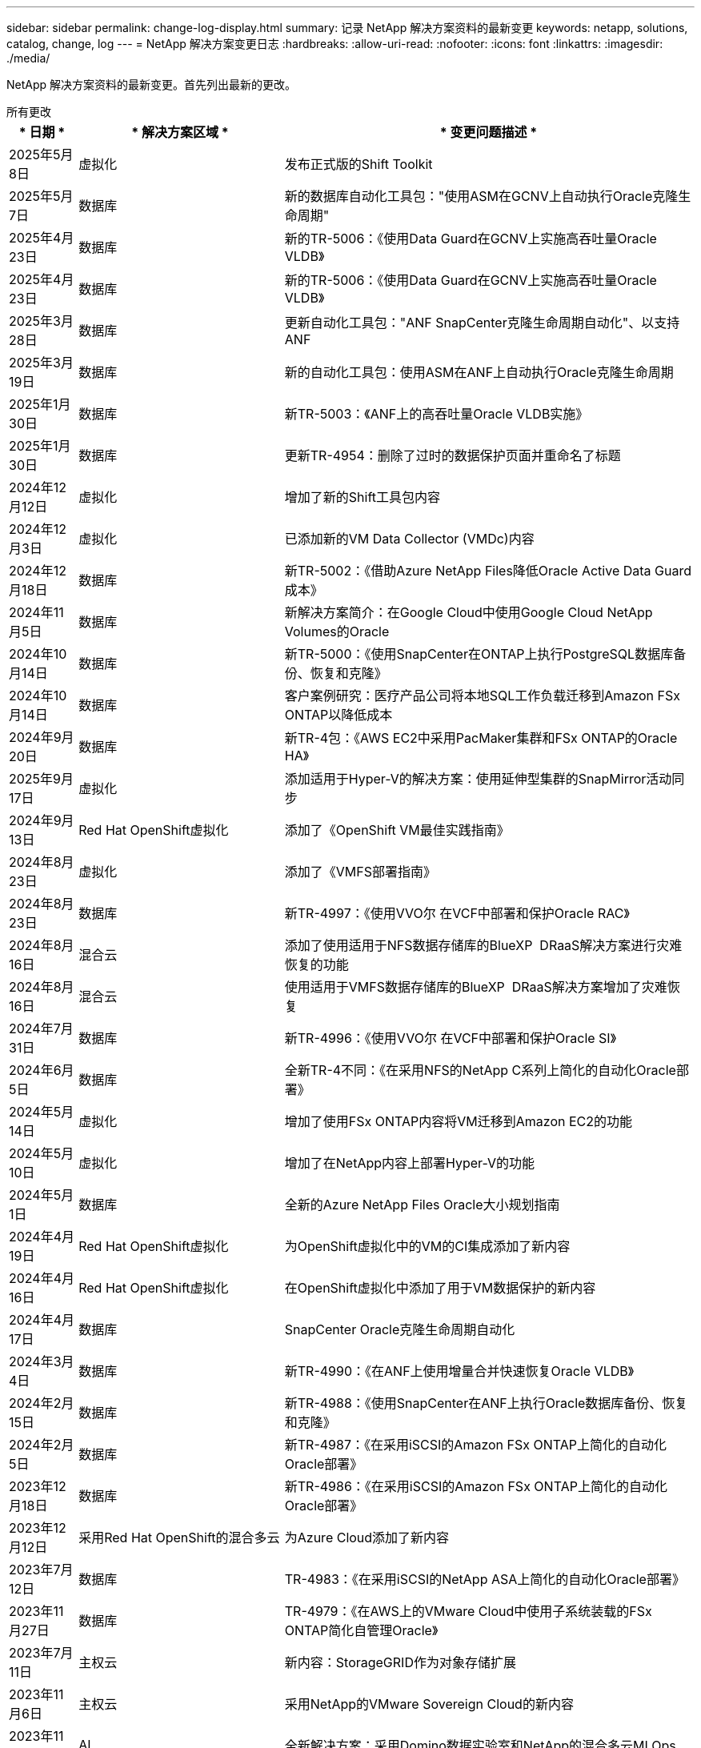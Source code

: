 ---
sidebar: sidebar 
permalink: change-log-display.html 
summary: 记录 NetApp 解决方案资料的最新变更 
keywords: netapp, solutions, catalog, change, log 
---
= NetApp 解决方案变更日志
:hardbreaks:
:allow-uri-read: 
:nofooter: 
:icons: font
:linkattrs: 
:imagesdir: ./media/


[role="lead"]
NetApp 解决方案资料的最新变更。首先列出最新的更改。

[role="tabbed-block"]
====
.所有更改
--
[cols="10%, 30%, 60%"]
|===
| * 日期 * | * 解决方案区域 * | * 变更问题描述 * 


| 2025年5月8日 | 虚拟化 | 发布正式版的Shift Toolkit 


| 2025年5月7日 | 数据库 | 新的数据库自动化工具包："使用ASM在GCNV上自动执行Oracle克隆生命周期" 


| 2025年4月23日 | 数据库 | 新的TR-5006：《使用Data Guard在GCNV上实施高吞吐量Oracle VLDB》 


| 2025年4月23日 | 数据库 | 新的TR-5006：《使用Data Guard在GCNV上实施高吞吐量Oracle VLDB》 


| 2025年3月28日 | 数据库 | 更新自动化工具包："ANF SnapCenter克隆生命周期自动化"、以支持ANF 


| 2025年3月19日 | 数据库 | 新的自动化工具包：使用ASM在ANF上自动执行Oracle克隆生命周期 


| 2025年1月30日 | 数据库 | 新TR-5003：《ANF上的高吞吐量Oracle VLDB实施》 


| 2025年1月30日 | 数据库 | 更新TR-4954：删除了过时的数据保护页面并重命名了标题 


| 2024年12月12日 | 虚拟化 | 增加了新的Shift工具包内容 


| 2024年12月3日 | 虚拟化 | 已添加新的VM Data Collector (VMDc)内容 


| 2024年12月18日 | 数据库 | 新TR-5002：《借助Azure NetApp Files降低Oracle Active Data Guard成本》 


| 2024年11月5日 | 数据库 | 新解决方案简介：在Google Cloud中使用Google Cloud NetApp Volumes的Oracle 


| 2024年10月14日 | 数据库 | 新TR-5000：《使用SnapCenter在ONTAP上执行PostgreSQL数据库备份、恢复和克隆》 


| 2024年10月14日 | 数据库 | 客户案例研究：医疗产品公司将本地SQL工作负载迁移到Amazon FSx ONTAP以降低成本 


| 2024年9月20日 | 数据库 | 新TR-4包：《AWS EC2中采用PacMaker集群和FSx ONTAP的Oracle HA》 


| 2025年9月17日 | 虚拟化 | 添加适用于Hyper-V的解决方案：使用延伸型集群的SnapMirror活动同步 


| 2024年9月13日 | Red Hat OpenShift虚拟化 | 添加了《OpenShift VM最佳实践指南》 


| 2024年8月23日 | 虚拟化 | 添加了《VMFS部署指南》 


| 2024年8月23日 | 数据库 | 新TR-4997：《使用VVO尔 在VCF中部署和保护Oracle RAC》 


| 2024年8月16日 | 混合云 | 添加了使用适用于NFS数据存储库的BlueXP  DRaaS解决方案进行灾难恢复的功能 


| 2024年8月16日 | 混合云 | 使用适用于VMFS数据存储库的BlueXP  DRaaS解决方案增加了灾难恢复 


| 2024年7月31日 | 数据库 | 新TR-4996：《使用VVO尔 在VCF中部署和保护Oracle SI》 


| 2024年6月5日 | 数据库 | 全新TR-4不同：《在采用NFS的NetApp C系列上简化的自动化Oracle部署》 


| 2024年5月14日 | 虚拟化 | 增加了使用FSx ONTAP内容将VM迁移到Amazon EC2的功能 


| 2024年5月10日 | 虚拟化 | 增加了在NetApp内容上部署Hyper-V的功能 


| 2024年5月1日 | 数据库 | 全新的Azure NetApp Files Oracle大小规划指南 


| 2024年4月19日 | Red Hat OpenShift虚拟化 | 为OpenShift虚拟化中的VM的CI集成添加了新内容 


| 2024年4月16日 | Red Hat OpenShift虚拟化 | 在OpenShift虚拟化中添加了用于VM数据保护的新内容 


| 2024年4月17日 | 数据库 | SnapCenter Oracle克隆生命周期自动化 


| 2024年3月4日 | 数据库 | 新TR-4990：《在ANF上使用增量合并快速恢复Oracle VLDB》 


| 2024年2月15日 | 数据库 | 新TR-4988：《使用SnapCenter在ANF上执行Oracle数据库备份、恢复和克隆》 


| 2024年2月5日 | 数据库 | 新TR-4987：《在采用iSCSI的Amazon FSx ONTAP上简化的自动化Oracle部署》 


| 2023年12月18日 | 数据库 | 新TR-4986：《在采用iSCSI的Amazon FSx ONTAP上简化的自动化Oracle部署》 


| 2023年12月12日 | 采用Red Hat OpenShift的混合多云 | 为Azure Cloud添加了新内容 


| 2023年7月12日 | 数据库 | TR-4983：《在采用iSCSI的NetApp ASA上简化的自动化Oracle部署》 


| 2023年11月27日 | 数据库 | TR-4979：《在AWS上的VMware Cloud中使用子系统装载的FSx ONTAP简化自管理Oracle》 


| 2023年7月11日 | 主权云 | 新内容：StorageGRID作为对象存储扩展 


| 2023年11月6日 | 主权云 | 采用NetApp的VMware Sovereign Cloud的新内容 


| 2023年11月10日 | AI | 全新解决方案：采用Domino数据实验室和NetApp的混合多云MLOps 


| 2023年10月10日 | 采用Red Hat OpenShift的混合多云 | 为Google Cloud添加了新内容 


| 2023年9月29日 | 数据库 | 新增TR-4981：《借助AWS FSx ONTAP降低Oracle Active Data Guard成本》 


| 2023年9月19日 | AI | 增加了白皮书：生成性AI和NetApp价值 


| 2023年8月17日 | 混合云 | 新增：使用Veeam复制和Azure NetApp Files数据存储库将灾难恢复到Azure VMware解决方案 


| 2023年8月17日 | 混合云 | 新增：使用Veeam Replication和FSx ONTAP将灾难恢复到AWS上的VMware Cloud 


| 2023年8月15日 | 虚拟化 | 重新设计了虚拟化(VMware)登录页面 


| 2023年8月2日 | 数据库 | 新增TR-4977：《使用SnapCenter服务执行Oracle数据库备份、还原和克隆—Azure》 


| 2023年7月14日 | 数据分析 | 更新TR-4947：《使用NetApp NFS存储的Apache Kafka工作负载》(包括AWS FSx ONTAP) 


| 2023年9月6日 | 数据库 | 新增TR-4973：《在AWS FSx ONTAP上使用增量合并快速恢复和克隆Oracle VLDB》 


| 2023年6月8日 | 混合云 | 添加了NetApp卷的GCVE—使用NetApp SnapCenter和Veeam复制实现应用程序一致的灾难恢复 


| 2023年6月8日 | 混合云 | 添加了NetApp卷的GCVE—使用Veeam复制功能将VM迁移到Google Cloud NetApp卷上的NFS数据存储库 


| 2023年5月23日 | 虚拟化 | 添加了TR-4400：《采用NetApp ONTAP 的VMware vSphere虚拟卷(vvol)》 


| 2023年5月19日 | 数据库 | 添加了新的TR-4974：《Oracle 19c在使用NFS/ASM的AWS FSX/EC2上独立重新启动》 


| 2023年5月16日 | 采用Red Hat OpenShift的混合多云 | 在侧栏中添加了新标题和新内容 


| 2023年5月16日 | 采用Red Hat OpenShift的混合多云 | 已添加新内容 


| 2023年5月10日 | 混合云 | 添加了TR-4955：《使用Azure NetApp Files (ANF)和Azure VMware解决方案 (AVS)进行灾难恢复》 


| 2023年5月5日 | 数据库 | 新TR-4951：《AWS FSx ONTAP上Microsoft SQL Server的备份和恢复》 


| 2023年5月4日 | 虚拟化 | 添加了"VMware vSphere 8新增功能"内容 


| 2023年4月27日 | 混合云 | 使用AWS FSx ONTAP在VMware Cloud中添加了Veeam备份和还原功能 


| 2023年3月31日 | 数据库 | 在AWS FSX/EC2中添加了使用iSCSI/ASM的Oracle数据库部署和保护功能 


| 2023年3月31日 | 数据库 | 添加了使用SnapCenter 服务进行Oracle数据库备份、还原和克隆的功能 


| 2023年3月29日 | 自动化 | 更新了博客"FSX ONTAP监控和使用AWS Lambda"功能进行自动调整"、其中提供了私有/公共部署选项以及手动/自动部署选项。 


| 2023年3月22日 | 自动化 | 新增博客：FSx ONTAP监控和使用AWS Lambda-Function自动调整大小 


| 2023年2月15日 | 数据库 | 在AWS FSX/EC2中添加了PostgreSQL高可用性部署和灾难恢复功能 


| 2023年7月2日 | 混合云 | 新增博客：宣布Google Cloud NetApp卷数据存储库支持全面上市、适用于Google Cloud VMware Engine 


| 2023年7月2日 | 混合云 | 添加了TR-4955：《使用FSx ONTAP和VMC进行灾难恢复(AWS VMware Cloud)》 


| 2023年1月24日 | 数据库 | 添加了TR-4954：《Azure NetApp Files 上的Oracle数据库部署和保护》 


| 2023年12月1日 | 数据库 | 添加了博客：使用NetApp SnapCenter和Amazon FSx ONTAP保护SQL Server工作负载 


| 2022年12月15日 | 数据库 | 添加了TR-4923：《使用Amazon FSx ONTAP在AWS EC2上运行SQL Server》 


| 2022年6月12日 | 数据库 | 添加了7个视频、用于在混合云中使用Amazon FSX存储实现Oracle数据库现代化 


| 2022年10月25日 | 混合云 | 添加了将FSx ONTAP 作为NFS数据存储库的VMware文档链接 


| 2022年10月25日 | 混合云 | 添加了有关使用VMware HCX在AWS SDDC上使用FSX ONTAP 和VMC配置混合云的博客参考 


| 2022年9月30日 | 混合云 | 添加了使用VMware HCX将工作负载迁移到FSx ONTAP数据存储库的解决方案 


| 2022年9月29日 | 混合云 | 添加了解决方案 、用于使用VMware HCX将工作负载迁移到ANF数据存储库 


| 2022年9月14日 | 混合云 | 增加了FSx ONTAP ANF/VMC和ANF/AVS TCO计算器和模拟器的链接 


| 2022年9月14日 | 混合云 | 为AWS/VMC添加了补充NFS数据存储库选项 


| 2022年8月25日 | 数据库 | 新增博客—利用Amazon FSX存储在混合云中实现Oracle数据库操作现代化 


| 2023年7月11日 | 数据分析 | 更新技术报告- 4947：采用FSx ONTAP的Apache Kafka 


| 2022年8月25日 | AI | 全新解决方案 ：采用NetApp和VMware的NVIDIA AI Enterprise 


| 2022年8月23日 | 混合云 | 已更新所有补充NFS数据存储库选项的最新区域可用性 


| 2022年5月8日 | 虚拟化 | 为建议的ESXi和ONTAP 设置添加了"需要重新启动"信息 


| 2022年7月28日 | 混合云 | 为AWS/VMC添加了具有SnapCenter 和Veeam功能的DR解决方案 (子系统连接存储) 


| 2022年7月21日 | 混合云 | 为AVS添加了具有CVO和Jetstream功能的DR解决方案 (子系统连接存储) 


| 2022年6月29日 | 数据库 | 添加了WP-7357：《基于EC2/FSX的Oracle数据库部署最佳实践》 


| 2022年6月16日 | AI | 添加了采用NetApp设计指南的NVIDIA DGX SuperPOD 


| 2022年6月10日 | 混合云 | 增加了AVS与ANF原生 数据存储库概述以及使用Jetstream进行灾难恢复 


| 2022年6月7日 | 混合云 | 更新了AVS区域支持、以匹配公有 预览公告/支持 


| 2022年6月7日 | 数据分析 | 添加了使用Splunk Enterprise解决方案 的NetApp EF600的链接 


| 2022年2月6日 | 混合云 | 添加了适用于采用VMware的NetApp混合多云的NFS数据存储库的区域可用性列表 


| 2022年5月20日 | AI | 全新的SuperPOD BeeGFS设计和部署指南 


| 2022年4月1日 | 混合云 | 采用VMware解决方案的混合多云的有序内容：每个超大规模云提供商的登录页面以及提供的解决方案 (用例)内容 


| 2022年3月29日 | 容器 | 添加了一个新的TR：DevOps with NetApp Astra 


| 2022 年 8 月 3 日 | 容器 | 添加了一个新的视频演示：使用 Astra Control 和 NetApp FlexClone 技术加速软件开发 


| 2022 年 3 月 1 日 | 容器 | 在NVA-1160：通过OperatorHub和Trident Protect安装中添加了新章节 


| 2022 年 2 月 2 日 | 常规 | 创建登录页面，以便更好地组织 AI 和现代数据分析的内容 


| 2022 年 1 月 22 日 | AI | 添加了 TR ：使用 E 系列和 BeeGFS 移动数据以实现 AI 和分析工作流 


| 2021 年 12 月 21 日 | 常规 | 创建了登录页面、以便更好地组织与VMware的虚拟化和混合多云相关的内容 


| 2021 年 12 月 21 日 | 容器 | 添加了一个新的视频演示：利用 NetApp Astra Control 执行事后分析并将应用程序还原到 NVA-1160 


| 2021 年 6 月 12 日 | 混合云 | 为虚拟化环境和子系统连接存储选项创建包含VMware内容的混合多云 


| 2021年11月15日 | 容器 | 向 NVA-1160 添加了一个新的视频演示：使用 Astra Control 在 CI/CD 管道中保护数据 


| 2021年11月15日 | 现代数据分析 | 新内容： Confluent Kafka 的最佳实践 


| 2021 年 2 月 11 日 | 自动化 | 使用 NetApp Cloud Manager 对 CVO 和 Connector 进行 AWS 身份验证的要求 


| 2021 年 10 月 29 日 | 现代数据分析 | 新内容： TR-4657 — NetApp 混合云数据解决方案： SPARK 和 Hadoop 


| 2021 年 10 月 29 日 | 数据库 | 为 Oracle 数据库提供自动化数据保护 


| 2021年10月26日 | 数据库 | 在 NetApp 解决方案区块中添加了有关企业级应用程序和数据库的博客部分。在数据库博客中添加了两个博客。 


| 2021年10月18日 | 数据库 | TR-4908 —采用 SnapCenter 的混合云数据库解决方案 


| 2021年10月14日 | 虚拟化 | 添加了 NetApp 与 VMware VCF 博客系列的第 1-4 部分 


| 2021年10月4日 | 容器 | 添加了一个新的视频演示：使用Trident Protect将工作负载迁移到NVA-1160 


| 2021 年 9 月 23 日 | 数据迁移 | 新内容： NetApp XCP 最佳实践 


| 2021 年 9 月 21 日 | 虚拟化 | 适用于 VMware vSphere 管理员的新内容或 ONTAP ， VMware vSphere 自动化 


| 2021年9月9日 | 容器 | 将 F5 BIG-IP 负载平衡器与 OpenShift 的集成添加到 NVA-1160 中 


| 2021年8月5日 | 容器 | 在NVA-1160中增加了一项新的技术集成—基于Red Hat OpenShift的NetApp Trident Protect 


| 2021 年 7 月 21 日 | 数据库 | 在 NFS 上自动部署适用于 ONTAP 的 Oracle19c 


| 2021 年 2 月 7 日 | 数据库 | TR-4897 — Azure NetApp Files 上的 SQL Server ： Real Deployment 视图 


| 2021 年 6 月 16 日 | 容器 | 添加了一个新的视频演示《安装 OpenShift 虚拟化：采用 NetApp 的 Red Hat OpenShift 》 


| 2021 年 6 月 16 日 | 容器 | 添加了一个新的视频演示：使用 OpenShift 虚拟化部署虚拟机：使用 NetApp 部署 Red Hat OpenShift 


| 2021 年 6 月 14 日 | 数据库 | 添加了解决方案：基于 Azure NetApp Files 的 Microsoft SQL Server 


| 2021年6月11日 | 容器 | 添加了一个新的视频演示：使用Trident和SnapMirror将工作负载迁移到NVA-1160 


| 2021年6月9日 | 容器 | 在采用 NetApp 的 Red Hat OpenShift 上的 NVA-1160 —适用于 Kubernetes 的高级集群管理中添加了一个新的用例 


| 2021 年 5 月 28 日 | 容器 | 为 NVA-1160 — NetApp ONTAP 的 OpenShift 虚拟化添加了一个新的用例 


| 2021 年 5 月 27 日 | 容器 | 为 NVA-1160-OpenShift 上的多租户添加了一个新的用例，其中包含 NetApp ONTAP 


| 2021 年 5 月 26 日 | 容器 | 添加了 NVA-1160 —采用 NetApp 的 Red Hat OpenShift 


| 2021 年 5 月 25 日 | 容器 | 添加了博客：在 Red Hat OpenShift 上安装 NetApp Trident —如何解决 Docker ‘的 " 所有请求 " 问题描述！ 


| 2021 年 5 月 19 日 | 常规 | 添加了指向 FlexPod 解决方案的链接 


| 2021 年 5 月 19 日 | AI | 将 AI 控制平面解决方案从 PDF 转换为 HTML 


| 2021 年 5 月 17 日 | 常规 | 已将解决方案反馈磁贴添加到主页 


| 2021年5月11日 | 数据库 | 增加了在 NFS 上自动部署 Oracle 19c for ONTAP 的功能 


| 2021 年 10 月 5 日 | 虚拟化 | 新视频：如何在 NetApp 和 VMware Tanzu Basic 中使用 VVOL ，第 3 部分 


| 2021 年 6 月 5 日 | Oracle 数据库 | 添加了指向 FlexPod 数据中心上使用 Cisco UCS 和基于 FC 的 NetApp AFF A800 的 Oracle 19c RAC 数据库的链接 


| 2021 年 5 月 5 日 | Oracle 数据库 | 添加了 FlexPod Oracle NVA （ 1155 ）和自动化视频 


| 2021 年 3 月 5 日 | 桌面虚拟化 | 添加了指向 FlexPod 桌面虚拟化解决方案的链接 


| 2021年4月30日 | 虚拟化 | 视频：如何在 NetApp 和 VMware Tanzu Basic 中使用 VVOL ，第 2 部分 


| 2021 年 4 月 26 日 | 容器 | 新增博客：《将 VMware Tanzu 与 ONTAP 结合使用，加快 Kubernetes 之旅》 


| 2021 年 6 月 4 日 | 常规 | 添加了 " 关于此存储库 " 


| 2021 年 3 月 31 日 | AI | 添加了 TR-4886 — AI 在边缘推理：采用联想 ThinkSystem 解决方案设计的 NetApp ONTAP 


| 2021 年 3 月 29 日 | 现代数据分析 | 添加了 NVA-1157 — NetApp Storage 解决方案中的 Apache Spark 工作负载 


| 2021 年 3 月 23 日 | 虚拟化 | 视频：如何在 NetApp 和 VMware Tanzu Basic 中使用 VVOL ，第 1 部分 


| 2021年3月9日 | 常规 | 添加了 E 系列内容；按类别分类的 AI 内容 


| 2021 年 4 月 3 日 | 自动化 | 新内容： NetApp 解决方案自动化入门 


| 2021 年 2 月 18 日 | 虚拟化 | 添加了 TR-4597 —适用于 ONTAP 的 VMware vSphere 


| 2021 年 2 月 16 日 | AI | 为 AI Edge 推理添加了自动化部署步骤 


| 2021 年 3 月 2 日 | SAP | 为所有 SAP 和 SAP HANA 内容添加了登录页面 


| 2021年2月1日 | 桌面虚拟化 | 采用 NetApp VDS 的 VDI ，为 GPU 节点添加了内容 


| 2021年1月6日 | AI | 全新解决方案：采用 NVIDIA DGX A100 系统和 Mellanox 系列以太网交换机的 NetApp ONTAP AI （设计和部署） 


| 2020年12月22日 | 常规 | NetApp 解决方案存储库的初始版本 
|===
--
.AI/数据分析
--
[cols="10%, 30%, 60%"]
|===
| * 日期 * | * 解决方案区域 * | * 变更问题描述 * 


| 2023年11月10日 | AI | 全新解决方案：采用Domino数据实验室和NetApp的混合多云MLOps 


| 2023年9月19日 | AI | 增加了白皮书：生成性AI和NetApp价值 


| 2023年7月14日 | 数据分析 | 更新TR-4947：《使用NetApp NFS存储的Apache Kafka工作负载》(包括AWS FSx ONTAP) 


| 2023年7月11日 | 数据分析 | 更新技术报告- 4947：采用FSx ONTAP的Apache Kafka 


| 2022年8月25日 | AI | 全新解决方案 ：采用NetApp和VMware的NVIDIA AI Enterprise 


| 2022年6月16日 | AI | 添加了采用NetApp设计指南的NVIDIA DGX SuperPOD 


| 2022年6月7日 | 数据分析 | 添加了使用Splunk Enterprise解决方案 的NetApp EF600的链接 


| 2022年5月20日 | AI | 全新的SuperPOD BeeGFS设计和部署指南 


| 2022 年 2 月 2 日 | 常规 | 创建登录页面，以便更好地组织 AI 和现代数据分析的内容 


| 2022 年 1 月 22 日 | AI | 添加了 TR ：使用 E 系列和 BeeGFS 移动数据以实现 AI 和分析工作流 


| 2021年11月15日 | 现代数据分析 | 新内容： Confluent Kafka 的最佳实践 


| 2021 年 10 月 29 日 | 现代数据分析 | 新内容： TR-4657 — NetApp 混合云数据解决方案： SPARK 和 Hadoop 


| 2021 年 5 月 19 日 | AI | 将 AI 控制平面解决方案从 PDF 转换为 HTML 


| 2021 年 3 月 31 日 | AI | 添加了 TR-4886 — AI 在边缘推理：采用联想 ThinkSystem 解决方案设计的 NetApp ONTAP 


| 2021 年 3 月 29 日 | 现代数据分析 | 添加了 NVA-1157 — NetApp Storage 解决方案中的 Apache Spark 工作负载 


| 2021 年 2 月 16 日 | AI | 为 AI Edge 推理添加了自动化部署步骤 


| 2021年1月6日 | AI | 全新解决方案：采用 NVIDIA DGX A100 系统和 Mellanox 系列以太网交换机的 NetApp ONTAP AI （设计和部署） 
|===
--
.混合多云
--
[cols="10%, 30%, 60%"]
|===
| * 日期 * | * 解决方案区域 * | * 变更问题描述 * 


| 2024年8月16日 | 混合云 | 添加了使用适用于NFS数据存储库的BlueXP  DRaaS解决方案进行灾难恢复的功能 


| 2024年8月16日 | 混合云 | 使用适用于VMFS数据存储库的BlueXP  DRaaS解决方案增加了灾难恢复 


| 2023年8月17日 | 混合云 | 新增：使用Veeam复制和Azure NetApp Files数据存储库将灾难恢复到Azure VMware解决方案 


| 2023年8月17日 | 混合云 | 新增：使用Veeam Replication和FSx ONTAP将灾难恢复到AWS上的VMware Cloud 


| 2023年6月8日 | 混合云 | 添加了NetApp卷的GCVE—使用NetApp SnapCenter和Veeam复制实现应用程序一致的灾难恢复 


| 2023年6月8日 | 混合云 | 添加了NetApp卷的GCVE—使用Veeam复制功能将VM迁移到Google Cloud NetApp卷上的NFS数据存储库 


| 2023年5月10日 | 混合云 | 添加了TR-4955：《使用Azure NetApp Files (ANF)和Azure VMware解决方案 (AVS)进行灾难恢复》 


| 2023年4月27日 | 混合云 | 使用AWS FSx ONTAP在VMware Cloud中添加了Veeam备份和还原功能 


| 2023年7月2日 | 混合云 | 新增博客：宣布Google Cloud NetApp卷数据存储库支持全面上市、适用于Google Cloud VMware Engine 


| 2023年7月2日 | 混合云 | 添加了TR-4955：《使用FSx ONTAP和VMC进行灾难恢复(AWS VMware Cloud)》 


| 2022年10月25日 | 混合云 | 添加了将FSx ONTAP 作为NFS数据存储库的VMware文档链接 


| 2022年10月25日 | 混合云 | 添加了有关使用VMware HCX在AWS SDDC上使用FSX ONTAP 和VMC配置混合云的博客参考 


| 2022年9月30日 | 混合云 | 添加了使用VMware HCX将工作负载迁移到FSx ONTAP数据存储库的解决方案 


| 2022年9月29日 | 混合云 | 添加了解决方案 、用于使用VMware HCX将工作负载迁移到ANF数据存储库 


| 2022年9月14日 | 混合云 | 增加了FSx ONTAP ANF/VMC和ANF/AVS TCO计算器和模拟器的链接 


| 2022年9月14日 | 混合云 | 为AWS/VMC添加了补充NFS数据存储库选项 


| 2022年8月23日 | 混合云 | 已更新所有补充NFS数据存储库选项的最新区域可用性 


| 2022年7月28日 | 混合云 | 为AWS/VMC添加了具有SnapCenter 和Veeam功能的DR解决方案 (子系统连接存储) 


| 2022年7月21日 | 混合云 | 为AVS添加了具有CVO和Jetstream功能的DR解决方案 (子系统连接存储) 


| 2022年6月10日 | 混合云 | 增加了AVS与ANF原生 数据存储库概述以及使用Jetstream进行灾难恢复 


| 2022年6月7日 | 混合云 | 更新了AVS区域支持、以匹配公有 预览公告/支持 


| 2022年2月6日 | 混合云 | 添加了适用于采用VMware的NetApp混合多云的NFS数据存储库的区域可用性列表 


| 2022年4月1日 | 混合云 | 采用VMware解决方案的混合多云的有序内容：每个超大规模云提供商的登录页面以及提供的解决方案 (用例)内容 


| 2021 年 12 月 21 日 | 常规 | 创建了登录页面、以便更好地组织与VMware的虚拟化和混合多云相关的内容 


| 2021 年 6 月 12 日 | 混合云 | 为虚拟化环境和子系统连接存储选项创建包含VMware内容的混合多云 
|===
--
.VMware Sovereign Cloud
--
[cols="10%, 30%, 60%"]
|===
| * 日期 * | * 解决方案区域 * | * 变更问题描述 * 


| 2023年7月11日 | 主权云 | 新内容：StorageGRID作为对象存储扩展 


| 2023年11月6日 | 主权云 | 采用NetApp的VMware Sovereign Cloud的新内容 
|===
--
.采用Red Hat OpenShift的混合多云
--
[cols="10%, 30%, 60%"]
|===
| * 日期 * | * 解决方案区域 * | * 变更问题描述 * 


| 2023年12月12日 | 采用Red Hat OpenShift的混合多云 | 为Azure Cloud添加了新内容 


| 2023年10月10日 | 采用Red Hat OpenShift的混合多云 | 为Google Cloud添加了新内容 


| 2023年5月16日 | 采用Red Hat OpenShift的混合多云 | 在侧栏中添加了新标题和新内容 


| 2023年5月16日 | 采用Red Hat OpenShift的混合多云 | 已添加新内容 
|===
--
.虚拟化
--
[cols="10%, 30%, 60%"]
|===
| * 日期 * | * 解决方案区域 * | * 变更问题描述 * 


| 2025年5月8日 | 虚拟化 | 发布正式版的Shift Toolkit 


| 2024年12月12日 | 虚拟化 | 增加了新的Shift工具包内容 


| 2024年12月3日 | 虚拟化 | 已添加新的VM Data Collector (VMDc)内容 


| 2025年9月17日 | 虚拟化 | 添加适用于Hyper-V的解决方案：使用延伸型集群的SnapMirror活动同步 


| 2024年8月23日 | 虚拟化 | 添加了《VMFS部署指南》 


| 2024年5月14日 | 虚拟化 | 增加了使用FSx ONTAP内容将VM迁移到Amazon EC2的功能 


| 2024年5月10日 | 虚拟化 | 增加了在NetApp内容上部署Hyper-V的功能 


| 2023年8月15日 | 虚拟化 | 重新设计了虚拟化(VMware)登录页面 


| 2023年5月23日 | 虚拟化 | 添加了TR-4400：《采用NetApp ONTAP 的VMware vSphere虚拟卷(vvol)》 


| 2023年5月4日 | 虚拟化 | 添加了"VMware vSphere 8新增功能"内容 


| 2022年5月8日 | 虚拟化 | 为建议的ESXi和ONTAP 设置添加了"需要重新启动"信息 


| 2022年4月1日 | 混合云 | 采用VMware解决方案的混合多云的有序内容：每个超大规模云提供商的登录页面以及提供的解决方案 (用例)内容 


| 2021 年 12 月 21 日 | 常规 | 创建了登录页面、以便更好地组织与VMware的虚拟化和混合多云相关的内容 


| 2021年10月14日 | 虚拟化 | 添加了 NetApp 与 VMware VCF 博客系列的第 1-4 部分 


| 2021 年 9 月 21 日 | 虚拟化 | 适用于 VMware vSphere 管理员的新内容或 ONTAP ， VMware vSphere 自动化 


| 2021 年 10 月 5 日 | 虚拟化 | 新视频：如何在 NetApp 和 VMware Tanzu Basic 中使用 VVOL ，第 3 部分 


| 2021 年 3 月 5 日 | 桌面虚拟化 | 添加了指向 FlexPod 桌面虚拟化解决方案的链接 


| 2021年4月30日 | 虚拟化 | 视频：如何在 NetApp 和 VMware Tanzu Basic 中使用 VVOL ，第 2 部分 


| 2021 年 4 月 26 日 | 容器 | 新增博客：《将 VMware Tanzu 与 ONTAP 结合使用，加快 Kubernetes 之旅》 


| 2021 年 3 月 23 日 | 虚拟化 | 视频：如何在 NetApp 和 VMware Tanzu Basic 中使用 VVOL ，第 1 部分 


| 2021 年 2 月 18 日 | 虚拟化 | 添加了 TR-4597 —适用于 ONTAP 的 VMware vSphere 


| 2021年2月1日 | 桌面虚拟化 | 采用 NetApp VDS 的 VDI ，为 GPU 节点添加了内容 
|===
--
.容器
--
[cols="10%, 30%, 60%"]
|===
| * 日期 * | * 解决方案区域 * | * 变更问题描述 * 


| 2024年9月13日 | Red Hat OpenShift虚拟化 | 添加了《OpenShift VM最佳实践指南》 


| 2024年4月19日 | Red Hat OpenShift虚拟化 | 为OpenShift虚拟化中的VM的CI集成添加了新内容 


| 2024年4月16日 | Red Hat OpenShift虚拟化 | 在OpenShift虚拟化中添加了用于VM数据保护的新内容 


| 2022年3月29日 | 容器 | 添加了一个新的TR：DevOps with NetApp Astra 


| 2022 年 8 月 3 日 | 容器 | 添加了一个新的视频演示：使用 Astra Control 和 NetApp FlexClone 技术加速软件开发 


| 2022 年 3 月 1 日 | 容器 | 在NVA-1160：通过OperatorHub和Trident Protect安装中添加了新章节 


| 2021 年 12 月 21 日 | 容器 | 添加了一个新的视频演示：利用 NetApp Astra Control 执行事后分析并将应用程序还原到 NVA-1160 


| 2021年11月15日 | 容器 | 向 NVA-1160 添加了一个新的视频演示：使用 Astra Control 在 CI/CD 管道中保护数据 


| 2021年10月4日 | 容器 | 添加了一个新的视频演示：使用Trident Protect将工作负载迁移到NVA-1160 


| 2021年9月9日 | 容器 | 将 F5 BIG-IP 负载平衡器与 OpenShift 的集成添加到 NVA-1160 中 


| 2021年8月5日 | 容器 | 在NVA-1160中增加了一项新的技术集成—基于Red Hat OpenShift的NetApp Trident Protect 


| 2021 年 6 月 16 日 | 容器 | 添加了一个新的视频演示《安装 OpenShift 虚拟化：采用 NetApp 的 Red Hat OpenShift 》 


| 2021 年 6 月 16 日 | 容器 | 添加了一个新的视频演示：使用 OpenShift 虚拟化部署虚拟机：使用 NetApp 部署 Red Hat OpenShift 


| 2021年6月11日 | 容器 | 添加了一个新的视频演示：使用Trident和SnapMirror将工作负载迁移到NVA-1160 


| 2021年6月9日 | 容器 | 在采用 NetApp 的 Red Hat OpenShift 上的 NVA-1160 —适用于 Kubernetes 的高级集群管理中添加了一个新的用例 


| 2021 年 5 月 28 日 | 容器 | 为 NVA-1160 — NetApp ONTAP 的 OpenShift 虚拟化添加了一个新的用例 


| 2021 年 5 月 27 日 | 容器 | 为 NVA-1160-OpenShift 上的多租户添加了一个新的用例，其中包含 NetApp ONTAP 


| 2021 年 5 月 26 日 | 容器 | 添加了 NVA-1160 —采用 NetApp 的 Red Hat OpenShift 


| 2021 年 5 月 25 日 | 容器 | 添加了博客：在 Red Hat OpenShift 上安装 NetApp Trident —如何解决 Docker ‘的 " 所有请求 " 问题描述！ 


| 2021 年 10 月 5 日 | 虚拟化 | 新视频：如何在 NetApp 和 VMware Tanzu Basic 中使用 VVOL ，第 3 部分 


| 2021年4月30日 | 虚拟化 | 视频：如何在 NetApp 和 VMware Tanzu Basic 中使用 VVOL ，第 2 部分 


| 2021 年 4 月 26 日 | 容器 | 新增博客：《将 VMware Tanzu 与 ONTAP 结合使用，加快 Kubernetes 之旅》 


| 2021 年 3 月 23 日 | 虚拟化 | 视频：如何在 NetApp 和 VMware Tanzu Basic 中使用 VVOL ，第 1 部分 
|===
--
.企业级应用程序和数据库
--
[cols="10%, 30%, 60%"]
|===
| * 日期 * | * 解决方案区域 * | * 变更问题描述 * 


| 2025年5月7日 | 数据库 | 新的数据库自动化工具包："使用ASM在GCNV上自动执行Oracle克隆生命周期" 


| 2025年4月23日 | 数据库 | 新的TR-5006：《使用Data Guard在GCNV上实施高吞吐量Oracle VLDB》 


| 2025年4月23日 | 数据库 | 新的TR-5006：《使用Data Guard在GCNV上实施高吞吐量Oracle VLDB》 


| 2025年3月28日 | 数据库 | 更新自动化工具包："ANF SnapCenter克隆生命周期自动化"、以支持ANF 


| 2025年3月19日 | 数据库 | 新的自动化工具包：使用ASM在ANF上自动执行Oracle克隆生命周期 


| 2025年1月30日 | 数据库 | 新TR-5003：《ANF上的高吞吐量Oracle VLDB实施》 


| 2025年1月30日 | 数据库 | 更新TR-4954：删除了过时的数据保护页面并重命名了标题 


| 2024年12月18日 | 数据库 | 新TR-5002：《借助Azure NetApp Files降低Oracle Active Data Guard成本》 


| 2024年11月5日 | 数据库 | 新解决方案简介：在Google Cloud中使用Google Cloud NetApp Volumes的Oracle 


| 2024年10月14日 | 数据库 | 新TR-5000：《使用SnapCenter在ONTAP上执行PostgreSQL数据库备份、恢复和克隆》 


| 2024年10月14日 | 数据库 | 客户案例研究：医疗产品公司将本地SQL工作负载迁移到Amazon FSx ONTAP以降低成本 


| 2024年9月20日 | 数据库 | 新TR-4包：《AWS EC2中采用PacMaker集群和FSx ONTAP的Oracle HA》 


| 2024年8月23日 | 数据库 | 新TR-4997：《使用VVO尔 在VCF中部署和保护Oracle RAC》 


| 2024年7月31日 | 数据库 | 新TR-4996：《使用VVO尔 在VCF中部署和保护Oracle SI》 


| 2024年6月5日 | 数据库 | 全新TR-4不同：《在采用NFS的NetApp C系列上简化的自动化Oracle部署》 


| 2024年5月1日 | 数据库 | 全新的Azure NetApp Files Oracle大小规划指南 


| 2024年4月17日 | 数据库 | SnapCenter Oracle克隆生命周期自动化 


| 2024年3月4日 | 数据库 | 新TR-4990：《在ANF上使用增量合并快速恢复Oracle VLDB》 


| 2024年2月15日 | 数据库 | 新TR-4988：《使用SnapCenter在ANF上执行Oracle数据库备份、恢复和克隆》 


| 2024年2月5日 | 数据库 | 新TR-4987：《在采用iSCSI的Amazon FSx ONTAP上简化的自动化Oracle部署》 


| 2023年12月18日 | 数据库 | 新TR-4986：《在采用iSCSI的Amazon FSx ONTAP上简化的自动化Oracle部署》 


| 2023年7月12日 | 数据库 | TR-4983：《在采用iSCSI的NetApp ASA上简化的自动化Oracle部署》 


| 2023年11月27日 | 数据库 | TR-4979：《在AWS上的VMware Cloud中使用子系统装载的FSx ONTAP简化自管理Oracle》 


| 2023年9月29日 | 数据库 | 新增TR-4981：《借助AWS FSx ONTAP降低Oracle Active Data Guard成本》 


| 2023年8月2日 | 数据库 | 新增TR-4977：《使用SnapCenter服务执行Oracle数据库备份、还原和克隆—Azure》 


| 2023年9月6日 | 数据库 | 新增TR-4973：《在AWS FSx ONTAP上使用增量合并快速恢复和克隆Oracle VLDB》 


| 2023年5月19日 | 数据库 | 添加了新的TR-4974：《Oracle 19c在使用NFS/ASM的AWS FSX/EC2上独立重新启动》 


| 2023年5月5日 | 数据库 | 新TR-4951：《AWS FSx ONTAP上Microsoft SQL Server的备份和恢复》 


| 2023年3月31日 | 数据库 | 在AWS FSX/EC2中添加了使用iSCSI/ASM的Oracle数据库部署和保护功能 


| 2023年3月31日 | 数据库 | 添加了使用SnapCenter 服务进行Oracle数据库备份、还原和克隆的功能 


| 2023年2月15日 | 数据库 | 在AWS FSX/EC2中添加了PostgreSQL高可用性部署和灾难恢复功能 


| 2023年1月24日 | 数据库 | 添加了TR-4954：《Azure NetApp Files 上的Oracle数据库部署和保护》 


| 2023年12月1日 | 数据库 | 添加了博客：使用NetApp SnapCenter和Amazon FSx ONTAP保护SQL Server工作负载 


| 2022年12月15日 | 数据库 | 添加了TR-4923：《使用Amazon FSx ONTAP在AWS EC2上运行SQL Server》 


| 2022年6月12日 | 数据库 | 添加了7个视频、用于在混合云中使用Amazon FSX存储实现Oracle数据库现代化 


| 2022年8月25日 | 数据库 | 新增博客—利用Amazon FSX存储在混合云中实现Oracle数据库操作现代化 


| 2022年6月29日 | 数据库 | 添加了WP-7357：《基于EC2/FSX的Oracle数据库部署最佳实践》 


| 2021 年 10 月 29 日 | 数据库 | 为 Oracle 数据库提供自动化数据保护 


| 2021年10月26日 | 数据库 | 在 NetApp 解决方案区块中添加了有关企业级应用程序和数据库的博客部分。在数据库博客中添加了两个博客。 


| 2021年10月18日 | 数据库 | TR-4908 —采用 SnapCenter 的混合云数据库解决方案 


| 2021 年 7 月 21 日 | 数据库 | 在 NFS 上自动部署适用于 ONTAP 的 Oracle19c 


| 2021 年 2 月 7 日 | 数据库 | TR-4897 — Azure NetApp Files 上的 SQL Server ： Real Deployment 视图 


| 2021 年 6 月 14 日 | 数据库 | 添加了解决方案：基于 Azure NetApp Files 的 Microsoft SQL Server 


| 2021年5月11日 | 数据库 | 增加了在 NFS 上自动部署 Oracle 19c for ONTAP 的功能 


| 2021 年 6 月 5 日 | Oracle 数据库 | 添加了指向 FlexPod 数据中心上使用 Cisco UCS 和基于 FC 的 NetApp AFF A800 的 Oracle 19c RAC 数据库的链接 


| 2021 年 5 月 5 日 | Oracle 数据库 | 添加了 FlexPod Oracle NVA （ 1155 ）和自动化视频 


| 2021 年 3 月 2 日 | SAP | 为所有 SAP 和 SAP HANA 内容添加了登录页面 
|===

NOTE: 有关 SAP 和 SAP HANA 更新的详细信息，请参阅中每个解决方案的 " 更新历史记录 " 内容 link:https://docs.netapp.com/us-en/netapp-solutions-sap/["SAP 解决方案存储库"]。

--
.数据保护和数据迁移
--
[cols="10%, 30%, 60%"]
|===
| * 日期 * | * 解决方案区域 * | * 变更问题描述 * 


| 2021 年 10 月 29 日 | 数据库 | 为 Oracle 数据库提供自动化数据保护 


| 2021 年 9 月 23 日 | 数据迁移 | 新内容： NetApp XCP 最佳实践 
|===
--
.解决方案自动化
--
[cols="10%, 30%, 60%"]
|===
| * 日期 * | * 解决方案区域 * | * 变更问题描述 * 


| 2023年3月29日 | 自动化 | 更新了博客"FSX ONTAP监控和使用AWS Lambda"功能进行自动调整"、其中提供了私有/公共部署选项以及手动/自动部署选项。 


| 2023年3月22日 | 自动化 | 新增博客：FSx ONTAP监控和使用AWS Lambda-Function自动调整大小 


| 2021 年 2 月 11 日 | 自动化 | 使用 NetApp Cloud Manager 对 CVO 和 Connector 进行 AWS 身份验证的要求 


| 2021 年 10 月 29 日 | 数据库 | 为 Oracle 数据库提供自动化数据保护 


| 2021 年 7 月 21 日 | 数据库 | 在 NFS 上自动部署适用于 ONTAP 的 Oracle19c 


| 2021年5月11日 | 数据库 | 增加了在 NFS 上自动部署 Oracle 19c for ONTAP 的功能 


| 2021 年 4 月 3 日 | 自动化 | 新内容： NetApp 解决方案自动化入门 
|===
--
====